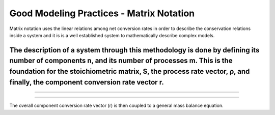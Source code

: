 Good Modeling Practices - Matrix Notation
=========

Matrix notation uses the linear relations among net conversion rates in order to describe the conservation relations inside a system and it is is a well established system to mathematically describe complex models.


The description of a system through this methodology is done by defining its number of components n, and its number of processes m. This is the foundation for the stoichiometric matrix, S, the process rate vector, ρ, and finally, the component conversion rate vector r.
---------------------------
.. image:: graphics/equation.png

================================


.. image:: graphics/stoichiometric_table.png
================================

The overall component conversion rate vector (r) is then coupled to a general mass balance equation.

